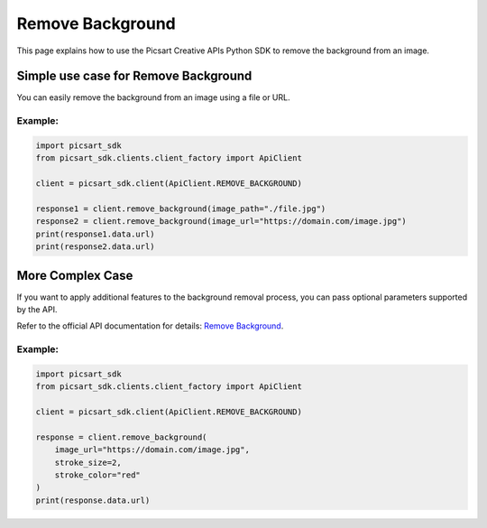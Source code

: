 Remove Background
=================

This page explains how to use the Picsart Creative APIs Python SDK to remove the background from an image.

Simple use case for Remove Background
-------------------------------------

You can easily remove the background from an image using a file or URL.

Example:
~~~~~~~~

.. code-block:: python

   import picsart_sdk
   from picsart_sdk.clients.client_factory import ApiClient

   client = picsart_sdk.client(ApiClient.REMOVE_BACKGROUND)

   response1 = client.remove_background(image_path="./file.jpg")
   response2 = client.remove_background(image_url="https://domain.com/image.jpg")
   print(response1.data.url)
   print(response2.data.url)


More Complex Case
-----------------

If you want to apply additional features to the background removal process, you can pass optional parameters supported by the API.

Refer to the official API documentation for details: `Remove Background <https://docs.picsart.io/reference/image-remove-background>`_.

Example:
~~~~~~~~

.. code-block:: python

   import picsart_sdk
   from picsart_sdk.clients.client_factory import ApiClient

   client = picsart_sdk.client(ApiClient.REMOVE_BACKGROUND)

   response = client.remove_background(
       image_url="https://domain.com/image.jpg",
       stroke_size=2,
       stroke_color="red"
   )
   print(response.data.url)
